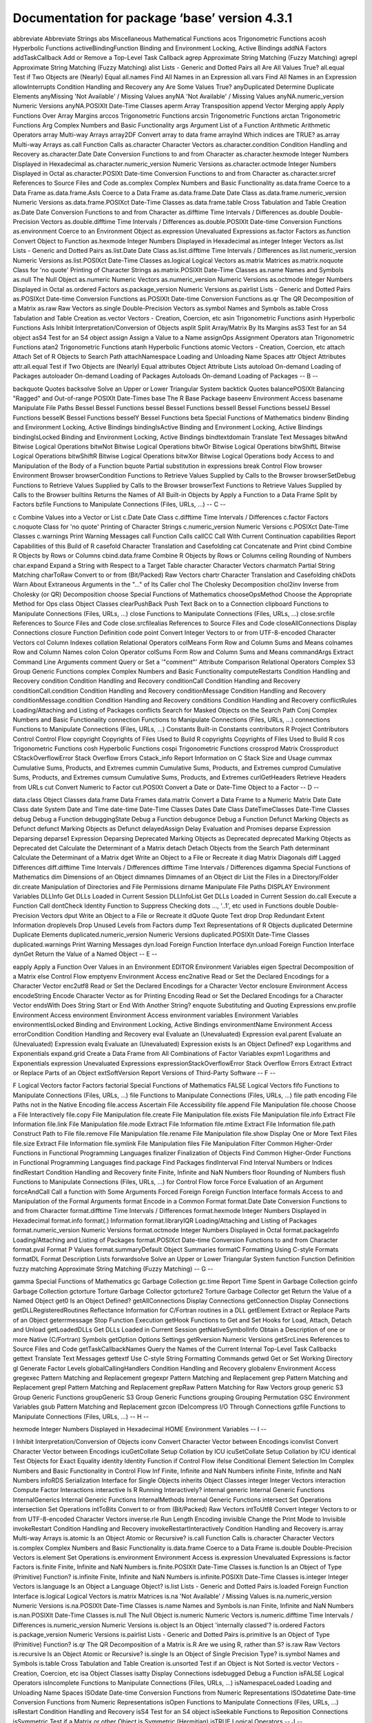 Documentation for package ‘base’ version 4.3.1
==============================================


abbreviate	Abbreviate Strings
abs	Miscellaneous Mathematical Functions
acos	Trigonometric Functions
acosh	Hyperbolic Functions
activeBindingFunction	Binding and Environment Locking, Active Bindings
addNA	Factors
addTaskCallback	Add or Remove a Top-Level Task Callback
agrep	Approximate String Matching (Fuzzy Matching)
agrepl	Approximate String Matching (Fuzzy Matching)
alist	Lists - Generic and Dotted Pairs
all	Are All Values True?
all.equal	Test if Two Objects are (Nearly) Equal
all.names	Find All Names in an Expression
all.vars	Find All Names in an Expression
allowInterrupts	Condition Handling and Recovery
any	Are Some Values True?
anyDuplicated	Determine Duplicate Elements
anyMissing	'Not Available' / Missing Values
anyNA	'Not Available' / Missing Values
anyNA.numeric_version	Numeric Versions
anyNA.POSIXlt	Date-Time Classes
aperm	Array Transposition
append	Vector Merging
apply	Apply Functions Over Array Margins
arccos	Trigonometric Functions
arcsin	Trigonometric Functions
arctan	Trigonometric Functions
Arg	Complex Numbers and Basic Functionality
args	Argument List of a Function
Arithmetic	Arithmetic Operators
array	Multi-way Arrays
array2DF	Convert array to data frame
arrayInd	Which indices are TRUE?
as.array	Multi-way Arrays
as.call	Function Calls
as.character	Character Vectors
as.character.condition	Condition Handling and Recovery
as.character.Date	Date Conversion Functions to and from Character
as.character.hexmode	Integer Numbers Displayed in Hexadecimal
as.character.numeric_version	Numeric Versions
as.character.octmode	Integer Numbers Displayed in Octal
as.character.POSIXt	Date-time Conversion Functions to and from Character
as.character.srcref	References to Source Files and Code
as.complex	Complex Numbers and Basic Functionality
as.data.frame	Coerce to a Data Frame
as.data.frame.AsIs	Coerce to a Data Frame
as.data.frame.Date	Date Class
as.data.frame.numeric_version	Numeric Versions
as.data.frame.POSIXct	Date-Time Classes
as.data.frame.table	Cross Tabulation and Table Creation
as.Date	Date Conversion Functions to and from Character
as.difftime	Time Intervals / Differences
as.double	Double-Precision Vectors
as.double.difftime	Time Intervals / Differences
as.double.POSIXlt	Date-time Conversion Functions
as.environment	Coerce to an Environment Object
as.expression	Unevaluated Expressions
as.factor	Factors
as.function	Convert Object to Function
as.hexmode	Integer Numbers Displayed in Hexadecimal
as.integer	Integer Vectors
as.list	Lists - Generic and Dotted Pairs
as.list.Date	Date Class
as.list.difftime	Time Intervals / Differences
as.list.numeric_version	Numeric Versions
as.list.POSIXct	Date-Time Classes
as.logical	Logical Vectors
as.matrix	Matrices
as.matrix.noquote	Class for 'no quote' Printing of Character Strings
as.matrix.POSIXlt	Date-Time Classes
as.name	Names and Symbols
as.null	The Null Object
as.numeric	Numeric Vectors
as.numeric_version	Numeric Versions
as.octmode	Integer Numbers Displayed in Octal
as.ordered	Factors
as.package_version	Numeric Versions
as.pairlist	Lists - Generic and Dotted Pairs
as.POSIXct	Date-time Conversion Functions
as.POSIXlt	Date-time Conversion Functions
as.qr	The QR Decomposition of a Matrix
as.raw	Raw Vectors
as.single	Double-Precision Vectors
as.symbol	Names and Symbols
as.table	Cross Tabulation and Table Creation
as.vector	Vectors - Creation, Coercion, etc
asin	Trigonometric Functions
asinh	Hyperbolic Functions
AsIs	Inhibit Interpretation/Conversion of Objects
asplit	Split Array/Matrix By Its Margins
asS3	Test for an S4 object
asS4	Test for an S4 object
assign	Assign a Value to a Name
assignOps	Assignment Operators
atan	Trigonometric Functions
atan2	Trigonometric Functions
atanh	Hyperbolic Functions
atomic	Vectors - Creation, Coercion, etc
attach	Attach Set of R Objects to Search Path
attachNamespace	Loading and Unloading Name Spaces
attr	Object Attributes
attr.all.equal	Test if Two Objects are (Nearly) Equal
attributes	Object Attribute Lists
autoload	On-demand Loading of Packages
autoloader	On-demand Loading of Packages
Autoloads	On-demand Loading of Packages
-- B --

backquote	Quotes
backsolve	Solve an Upper or Lower Triangular System
backtick	Quotes
balancePOSIXlt	Balancing "Ragged" and Out-of-range POSIXlt Date-Times
base	The R Base Package
baseenv	Environment Access
basename	Manipulate File Paths
Bessel	Bessel Functions
bessel	Bessel Functions
besselI	Bessel Functions
besselJ	Bessel Functions
besselK	Bessel Functions
besselY	Bessel Functions
beta	Special Functions of Mathematics
bindenv	Binding and Environment Locking, Active Bindings
bindingIsActive	Binding and Environment Locking, Active Bindings
bindingIsLocked	Binding and Environment Locking, Active Bindings
bindtextdomain	Translate Text Messages
bitwAnd	Bitwise Logical Operations
bitwNot	Bitwise Logical Operations
bitwOr	Bitwise Logical Operations
bitwShiftL	Bitwise Logical Operations
bitwShiftR	Bitwise Logical Operations
bitwXor	Bitwise Logical Operations
body	Access to and Manipulation of the Body of a Function
bquote	Partial substitution in expressions
break	Control Flow
browser	Environment Browser
browserCondition	Functions to Retrieve Values Supplied by Calls to the Browser
browserSetDebug	Functions to Retrieve Values Supplied by Calls to the Browser
browserText	Functions to Retrieve Values Supplied by Calls to the Browser
builtins	Returns the Names of All Built-in Objects
by	Apply a Function to a Data Frame Split by Factors
bzfile	Functions to Manipulate Connections (Files, URLs, ...)
-- C --

c	Combine Values into a Vector or List
c.Date	Date Class
c.difftime	Time Intervals / Differences
c.factor	Factors
c.noquote	Class for 'no quote' Printing of Character Strings
c.numeric_version	Numeric Versions
c.POSIXct	Date-Time Classes
c.warnings	Print Warning Messages
call	Function Calls
callCC	Call With Current Continuation
capabilities	Report Capabilities of this Build of R
casefold	Character Translation and Casefolding
cat	Concatenate and Print
cbind	Combine R Objects by Rows or Columns
cbind.data.frame	Combine R Objects by Rows or Columns
ceiling	Rounding of Numbers
char.expand	Expand a String with Respect to a Target Table
character	Character Vectors
charmatch	Partial String Matching
charToRaw	Convert to or from (Bit/Packed) Raw Vectors
chartr	Character Translation and Casefolding
chkDots	Warn About Extraneous Arguments in the "..." of Its Caller
chol	The Cholesky Decomposition
chol2inv	Inverse from Cholesky (or QR) Decomposition
choose	Special Functions of Mathematics
chooseOpsMethod	Choose the Appropriate Method for Ops
class	Object Classes
clearPushBack	Push Text Back on to a Connection
clipboard	Functions to Manipulate Connections (Files, URLs, ...)
close	Functions to Manipulate Connections (Files, URLs, ...)
close.srcfile	References to Source Files and Code
close.srcfilealias	References to Source Files and Code
closeAllConnections	Display Connections
closure	Function Definition
code point	Convert Integer Vectors to or from UTF-8-encoded Character Vectors
col	Column Indexes
collation	Relational Operators
colMeans	Form Row and Column Sums and Means
colnames	Row and Column Names
colon	Colon Operator
colSums	Form Row and Column Sums and Means
commandArgs	Extract Command Line Arguments
comment	Query or Set a '"comment"' Attribute
Comparison	Relational Operators
Complex	S3 Group Generic Functions
complex	Complex Numbers and Basic Functionality
computeRestarts	Condition Handling and Recovery
condition	Condition Handling and Recovery
conditionCall	Condition Handling and Recovery
conditionCall.condition	Condition Handling and Recovery
conditionMessage	Condition Handling and Recovery
conditionMessage.condition	Condition Handling and Recovery
conditions	Condition Handling and Recovery
conflictRules	Loading/Attaching and Listing of Packages
conflicts	Search for Masked Objects on the Search Path
Conj	Complex Numbers and Basic Functionality
connection	Functions to Manipulate Connections (Files, URLs, ...)
connections	Functions to Manipulate Connections (Files, URLs, ...)
Constants	Built-in Constants
contributors	R Project Contributors
Control	Control Flow
copyright	Copyrights of Files Used to Build R
copyrights	Copyrights of Files Used to Build R
cos	Trigonometric Functions
cosh	Hyperbolic Functions
cospi	Trigonometric Functions
crossprod	Matrix Crossproduct
CStackOverflowError	Stack Overflow Errors
Cstack_info	Report Information on C Stack Size and Usage
cummax	Cumulative Sums, Products, and Extremes
cummin	Cumulative Sums, Products, and Extremes
cumprod	Cumulative Sums, Products, and Extremes
cumsum	Cumulative Sums, Products, and Extremes
curlGetHeaders	Retrieve Headers from URLs
cut	Convert Numeric to Factor
cut.POSIXt	Convert a Date or Date-Time Object to a Factor
-- D --

data.class	Object Classes
data.frame	Data Frames
data.matrix	Convert a Data Frame to a Numeric Matrix
Date	Date Class
date	System Date and Time
date-time	Date-Time Classes
Dates	Date Class
DateTimeClasses	Date-Time Classes
debug	Debug a Function
debuggingState	Debug a Function
debugonce	Debug a Function
Defunct	Marking Objects as Defunct
defunct	Marking Objects as Defunct
delayedAssign	Delay Evaluation and Promises
deparse	Expression Deparsing
deparse1	Expression Deparsing
Deprecated	Marking Objects as Deprecated
deprecated	Marking Objects as Deprecated
det	Calculate the Determinant of a Matrix
detach	Detach Objects from the Search Path
determinant	Calculate the Determinant of a Matrix
dget	Write an Object to a File or Recreate it
diag	Matrix Diagonals
diff	Lagged Differences
diff.difftime	Time Intervals / Differences
difftime	Time Intervals / Differences
digamma	Special Functions of Mathematics
dim	Dimensions of an Object
dimnames	Dimnames of an Object
dir	List the Files in a Directory/Folder
dir.create	Manipulation of Directories and File Permissions
dirname	Manipulate File Paths
DISPLAY	Environment Variables
DLLInfo	Get DLLs Loaded in Current Session
DLLInfoList	Get DLLs Loaded in Current Session
do.call	Execute a Function Call
dontCheck	Identity Function to Suppress Checking
dots	..., '..1', etc used in Functions
double	Double-Precision Vectors
dput	Write an Object to a File or Recreate it
dQuote	Quote Text
drop	Drop Redundant Extent Information
droplevels	Drop Unused Levels from Factors
dump	Text Representations of R Objects
duplicated	Determine Duplicate Elements
duplicated.numeric_version	Numeric Versions
duplicated.POSIXlt	Date-Time Classes
duplicated.warnings	Print Warning Messages
dyn.load	Foreign Function Interface
dyn.unload	Foreign Function Interface
dynGet	Return the Value of a Named Object
-- E --

eapply	Apply a Function Over Values in an Environment
EDITOR	Environment Variables
eigen	Spectral Decomposition of a Matrix
else	Control Flow
emptyenv	Environment Access
enc2native	Read or Set the Declared Encodings for a Character Vector
enc2utf8	Read or Set the Declared Encodings for a Character Vector
enclosure	Environment Access
encodeString	Encode Character Vector as for Printing
Encoding	Read or Set the Declared Encodings for a Character Vector
endsWith	Does String Start or End With Another String?
enquote	Substituting and Quoting Expressions
env.profile	Environment Access
environment	Environment Access
environment variables	Environment Variables
environmentIsLocked	Binding and Environment Locking, Active Bindings
environmentName	Environment Access
errorCondition	Condition Handling and Recovery
eval	Evaluate an (Unevaluated) Expression
eval.parent	Evaluate an (Unevaluated) Expression
evalq	Evaluate an (Unevaluated) Expression
exists	Is an Object Defined?
exp	Logarithms and Exponentials
expand.grid	Create a Data Frame from All Combinations of Factor Variables
expm1	Logarithms and Exponentials
expression	Unevaluated Expressions
expressionStackOverflowError	Stack Overflow Errors
Extract	Extract or Replace Parts of an Object
extSoftVersion	Report Versions of Third-Party Software
-- F --

F	Logical Vectors
factor	Factors
factorial	Special Functions of Mathematics
FALSE	Logical Vectors
fifo	Functions to Manipulate Connections (Files, URLs, ...)
file	Functions to Manipulate Connections (Files, URLs, ...)
file path encoding	File Paths not in the Native Encoding
file.access	Ascertain File Accessibility
file.append	File Manipulation
file.choose	Choose a File Interactively
file.copy	File Manipulation
file.create	File Manipulation
file.exists	File Manipulation
file.info	Extract File Information
file.link	File Manipulation
file.mode	Extract File Information
file.mtime	Extract File Information
file.path	Construct Path to File
file.remove	File Manipulation
file.rename	File Manipulation
file.show	Display One or More Text Files
file.size	Extract File Information
file.symlink	File Manipulation
files	File Manipulation
Filter	Common Higher-Order Functions in Functional Programming Languages
finalizer	Finalization of Objects
Find	Common Higher-Order Functions in Functional Programming Languages
find.package	Find Packages
findInterval	Find Interval Numbers or Indices
findRestart	Condition Handling and Recovery
finite	Finite, Infinite and NaN Numbers
floor	Rounding of Numbers
flush	Functions to Manipulate Connections (Files, URLs, ...)
for	Control Flow
force	Force Evaluation of an Argument
forceAndCall	Call a function with Some Arguments Forced
Foreign	Foreign Function Interface
formals	Access to and Manipulation of the Formal Arguments
format	Encode in a Common Format
format.Date	Date Conversion Functions to and from Character
format.difftime	Time Intervals / Differences
format.hexmode	Integer Numbers Displayed in Hexadecimal
format.info	format(.) Information
format.libraryIQR	Loading/Attaching and Listing of Packages
format.numeric_version	Numeric Versions
format.octmode	Integer Numbers Displayed in Octal
format.packageInfo	Loading/Attaching and Listing of Packages
format.POSIXct	Date-time Conversion Functions to and from Character
format.pval	Format P Values
format.summaryDefault	Object Summaries
formatC	Formatting Using C-style Formats
formatDL	Format Description Lists
forwardsolve	Solve an Upper or Lower Triangular System
function	Function Definition
fuzzy matching	Approximate String Matching (Fuzzy Matching)
-- G --

gamma	Special Functions of Mathematics
gc	Garbage Collection
gc.time	Report Time Spent in Garbage Collection
gcinfo	Garbage Collection
gctorture	Torture Garbage Collector
gctorture2	Torture Garbage Collector
get	Return the Value of a Named Object
get0	Is an Object Defined?
getAllConnections	Display Connections
getConnection	Display Connections
getDLLRegisteredRoutines	Reflectance Information for C/Fortran routines in a DLL
getElement	Extract or Replace Parts of an Object
geterrmessage	Stop Function Execution
getHook	Functions to Get and Set Hooks for Load, Attach, Detach and Unload
getLoadedDLLs	Get DLLs Loaded in Current Session
getNativeSymbolInfo	Obtain a Description of one or more Native (C/Fortran) Symbols
getOption	Options Settings
getRversion	Numeric Versions
getSrcLines	References to Source Files and Code
getTaskCallbackNames	Query the Names of the Current Internal Top-Level Task Callbacks
gettext	Translate Text Messages
gettextf	Use C-style String Formatting Commands
getwd	Get or Set Working Directory
gl	Generate Factor Levels
globalCallingHandlers	Condition Handling and Recovery
globalenv	Environment Access
gregexec	Pattern Matching and Replacement
gregexpr	Pattern Matching and Replacement
grep	Pattern Matching and Replacement
grepl	Pattern Matching and Replacement
grepRaw	Pattern Matching for Raw Vectors
group generic	S3 Group Generic Functions
groupGeneric	S3 Group Generic Functions
grouping	Grouping Permutation
GSC	Environment Variables
gsub	Pattern Matching and Replacement
gzcon	(De)compress I/O Through Connections
gzfile	Functions to Manipulate Connections (Files, URLs, ...)
-- H --

hexmode	Integer Numbers Displayed in Hexadecimal
HOME	Environment Variables
-- I --

I	Inhibit Interpretation/Conversion of Objects
iconv	Convert Character Vector between Encodings
iconvlist	Convert Character Vector between Encodings
icuGetCollate	Setup Collation by ICU
icuSetCollate	Setup Collation by ICU
identical	Test Objects for Exact Equality
identity	Identity Function
if	Control Flow
ifelse	Conditional Element Selection
Im	Complex Numbers and Basic Functionality
in	Control Flow
Inf	Finite, Infinite and NaN Numbers
infinite	Finite, Infinite and NaN Numbers
infoRDS	Serialization Interface for Single Objects
inherits	Object Classes
integer	Integer Vectors
interaction	Compute Factor Interactions
interactive	Is R Running Interactively?
internal generic	Internal Generic Functions
InternalGenerics	Internal Generic Functions
InternalMethods	Internal Generic Functions
intersect	Set Operations
intersection	Set Operations
intToBits	Convert to or from (Bit/Packed) Raw Vectors
intToUtf8	Convert Integer Vectors to or from UTF-8-encoded Character Vectors
inverse.rle	Run Length Encoding
invisible	Change the Print Mode to Invisible
invokeRestart	Condition Handling and Recovery
invokeRestartInteractively	Condition Handling and Recovery
is.array	Multi-way Arrays
is.atomic	Is an Object Atomic or Recursive?
is.call	Function Calls
is.character	Character Vectors
is.complex	Complex Numbers and Basic Functionality
is.data.frame	Coerce to a Data Frame
is.double	Double-Precision Vectors
is.element	Set Operations
is.environment	Environment Access
is.expression	Unevaluated Expressions
is.factor	Factors
is.finite	Finite, Infinite and NaN Numbers
is.finite.POSIXlt	Date-Time Classes
is.function	Is an Object of Type (Primitive) Function?
is.infinite	Finite, Infinite and NaN Numbers
is.infinite.POSIXlt	Date-Time Classes
is.integer	Integer Vectors
is.language	Is an Object a Language Object?
is.list	Lists - Generic and Dotted Pairs
is.loaded	Foreign Function Interface
is.logical	Logical Vectors
is.matrix	Matrices
is.na	'Not Available' / Missing Values
is.na.numeric_version	Numeric Versions
is.na.POSIXlt	Date-Time Classes
is.name	Names and Symbols
is.nan	Finite, Infinite and NaN Numbers
is.nan.POSIXlt	Date-Time Classes
is.null	The Null Object
is.numeric	Numeric Vectors
is.numeric.difftime	Time Intervals / Differences
is.numeric_version	Numeric Versions
is.object	Is an Object 'internally classed'?
is.ordered	Factors
is.package_version	Numeric Versions
is.pairlist	Lists - Generic and Dotted Pairs
is.primitive	Is an Object of Type (Primitive) Function?
is.qr	The QR Decomposition of a Matrix
is.R	Are we using R, rather than S?
is.raw	Raw Vectors
is.recursive	Is an Object Atomic or Recursive?
is.single	Is an Object of Single Precision Type?
is.symbol	Names and Symbols
is.table	Cross Tabulation and Table Creation
is.unsorted	Test if an Object is Not Sorted
is.vector	Vectors - Creation, Coercion, etc
isa	Object Classes
isatty	Display Connections
isdebugged	Debug a Function
isFALSE	Logical Operators
isIncomplete	Functions to Manipulate Connections (Files, URLs, ...)
isNamespaceLoaded	Loading and Unloading Name Spaces
ISOdate	Date-time Conversion Functions from Numeric Representations
ISOdatetime	Date-time Conversion Functions from Numeric Representations
isOpen	Functions to Manipulate Connections (Files, URLs, ...)
isRestart	Condition Handling and Recovery
isS4	Test for an S4 object
isSeekable	Functions to Reposition Connections
isSymmetric	Test if a Matrix or other Object is Symmetric (Hermitian)
isTRUE	Logical Operators
-- J --

jitter	'Jitter' (Add Noise) to Numbers
julian	Extract Parts of a POSIXt or Date Object
-- K --

kappa	Compute or Estimate the Condition Number of a Matrix
kronecker	Kronecker Products on Arrays
-- L --

l10n_info	Localization Information
La.svd	Singular Value Decomposition of a Matrix
labels	Find Labels from Object
LANGUAGE	Environment Variables
language	Is an Object a Language Object?
language object	Is an Object a Language Object?
language objects	Is an Object a Language Object?
lapply	Apply a Function over a List or Vector
last.warning	Print Warning Messages
La_library	LAPACK Library
La_version	LAPACK Version
lbeta	Special Functions of Mathematics
lchoose	Special Functions of Mathematics
LC_ALL	Query or Set Aspects of the Locale
LC_COLLATE	Query or Set Aspects of the Locale
LC_CTYPE	Query or Set Aspects of the Locale
LC_MEASUREMENT	Query or Set Aspects of the Locale
LC_MESSAGES	Query or Set Aspects of the Locale
LC_MONETARY	Query or Set Aspects of the Locale
LC_NUMERIC	Query or Set Aspects of the Locale
LC_PAPER	Query or Set Aspects of the Locale
LC_TIME	Query or Set Aspects of the Locale
length	Length of an Object
length.POSIXlt	Date-Time Classes
lengths	Lengths of List or Vector Elements
LETTERS	Built-in Constants
letters	Built-in Constants
levels	Levels Attributes
lfactorial	Special Functions of Mathematics
lgamma	Special Functions of Mathematics
libcurlVersion	Report Version of libcurl
library	Loading/Attaching and Listing of Packages
library.dynam	Loading DLLs from Packages
library.dynam.unload	Loading DLLs from Packages
licence	The R License Terms
license	The R License Terms
list	Lists - Generic and Dotted Pairs
list.dirs	List the Files in a Directory/Folder
list.files	List the Files in a Directory/Folder
list2DF	Create Data Frame From List
list2env	From A List, Build or Add To an Environment
load	Reload Saved Datasets
loadedNamespaces	Loading and Unloading Name Spaces
loadNamespace	Loading and Unloading Name Spaces
local	Evaluate an (Unevaluated) Expression
localeconv	Find Details of the Numerical and Monetary Representations in the Current Locale
locales	Query or Set Aspects of the Locale
lockBinding	Binding and Environment Locking, Active Bindings
lockEnvironment	Binding and Environment Locking, Active Bindings
log	Logarithms and Exponentials
log10	Logarithms and Exponentials
log1p	Logarithms and Exponentials
log2	Logarithms and Exponentials
logb	Logarithms and Exponentials
Logic	Logical Operators
logical	Logical Vectors
long vector	Long Vectors
Long vectors	Long Vectors
long vectors	Long Vectors
lower.tri	Lower and Upper Triangular Part of a Matrix
ls	List Objects
-- M --

make.names	Make Syntactically Valid Names
make.unique	Make Character Strings Unique
makeActiveBinding	Binding and Environment Locking, Active Bindings
MAKEINDEX	Environment Variables
Map	Common Higher-Order Functions in Functional Programming Languages
mapply	Apply a Function to Multiple List or Vector Arguments
margin.table	Compute table margins
marginSums	Compute table margins
mat.or.vec	Create a Matrix or a Vector
match	Value Matching
match.arg	Argument Verification Using Partial Matching
match.call	Argument Matching
match.fun	Extract a Function Specified by Name
Math	S3 Group Generic Functions
Math.Date	Date Class
Math.difftime	Time Intervals / Differences
Math.factor	Factors
Math.POSIXlt	Date-Time Classes
Math.POSIXt	Date-Time Classes
matmult	Matrix Multiplication
matrix	Matrices
matrixOps	S3 Group Generic Functions
max	Maxima and Minima
max.col	Find Maximum Position in Matrix
MC_CORES	Options Settings
mean	Arithmetic Mean
mean.Date	Date Class
mean.difftime	Time Intervals / Differences
mean.POSIXct	Date-Time Classes
mem.maxVSize	Query and Set Heap Size Limits
memCompress	In-memory Compression and Decompression
memDecompress	In-memory Compression and Decompression
Memory	Memory Available for Data Storage
Memory-limits	Memory Limits in R
memory.profile	Profile the Usage of Cons Cells
merge	Merge Two Data Frames
message	Diagnostic Messages
mget	Return the Value of a Named Object
min	Maxima and Minima
missing	Does a Formal Argument have a Value?
Mod	Complex Numbers and Basic Functionality
mode	The (Storage) Mode of an Object
month.abb	Built-in Constants
months	Extract Parts of a POSIXt or Date Object
mtfrm	Auxiliary Function for Matching
-- N --

NA	'Not Available' / Missing Values
name	Names and Symbols
nameOfClass	Object Classes
names	The Names of an Object
names.POSIXlt	Date-Time Classes
NaN	Finite, Infinite and NaN Numbers
nargs	The Number of Arguments to a Function
NativeSymbol	Obtain a Description of one or more Native (C/Fortran) Symbols
NativeSymbolInfo	Obtain a Description of one or more Native (C/Fortran) Symbols
NA_character_	'Not Available' / Missing Values
NA_complex_	'Not Available' / Missing Values
NA_integer_	'Not Available' / Missing Values
NA_real_	'Not Available' / Missing Values
nchar	Count the Number of Characters (or Bytes or Width)
NCOL	The Number of Rows/Columns of an Array
ncol	The Number of Rows/Columns of an Array
Negate	Common Higher-Order Functions in Functional Programming Languages
new.env	Environment Access
next	Control Flow
NextMethod	Class Methods
ngettext	Translate Text Messages
nlevels	The Number of Levels of a Factor
nodeStackOverflowError	Stack Overflow Errors
noquote	Class for 'no quote' Printing of Character Strings
norm	Compute the Norm of a Matrix
normalizePath	Express File Paths in Canonical Form
NotYetImplemented	Not Yet Implemented Functions and Unused Arguments
NotYetUsed	Not Yet Implemented Functions and Unused Arguments
NROW	The Number of Rows/Columns of an Array
nrow	The Number of Rows/Columns of an Array
NULL	The Null Object
nullfile	Display Connections
numeric	Numeric Vectors
NumericConstants	Numeric Constants
numeric_version	Numeric Versions
numToBits	Convert to or from (Bit/Packed) Raw Vectors
numToInts	Convert to or from (Bit/Packed) Raw Vectors
nzchar	Count the Number of Characters (or Bytes or Width)
-- O --

objects	List Objects
octmode	Integer Numbers Displayed in Octal
oldClass	Object Classes
OlsonNames	Time Zones
on.exit	Function Exit Code
open	Functions to Manipulate Connections (Files, URLs, ...)
open.srcfile	References to Source Files and Code
open.srcfilealias	References to Source Files and Code
Ops	S3 Group Generic Functions
Ops.Date	Operators on the Date Class
Ops.difftime	Time Intervals / Differences
Ops.factor	Factors
Ops.numeric_version	Numeric Versions
Ops.ordered	Factors
Ops.POSIXt	Date-Time Classes
option	Options Settings
options	Options Settings
order	Ordering Permutation
ordered	Factors
outer	Outer Product of Arrays
-- P --

packageEvent	Functions to Get and Set Hooks for Load, Attach, Detach and Unload
packageNotFoundError	Find Packages
packageStartupMessage	Diagnostic Messages
package_version	Numeric Versions
packBits	Convert to or from (Bit/Packed) Raw Vectors
PAGER	Environment Variables
pairlist	Lists - Generic and Dotted Pairs
Paren	Parentheses and Braces
parent.env	Environment Access
parent.frame	Functions to Access the Function Call Stack
parse	Parse R Expressions
paste	Concatenate Strings
paste0	Concatenate Strings
path.expand	Expand File Paths
path.package	Find Packages
pcre_config	Report Configuration Options for PCRE
pi	Built-in Constants
pipe	Functions to Manipulate Connections (Files, URLs, ...)
pipeOp	Forward Pipe Operator
plot	Generic X-Y Plotting
pmatch	Partial String Matching
pmax	Maxima and Minima
pmax.int	Maxima and Minima
pmin	Maxima and Minima
pmin.int	Maxima and Minima
polyroot	Find Zeros of a Real or Complex Polynomial
pos.to.env	Convert Positions in the Search Path to Environments
Position	Common Higher-Order Functions in Functional Programming Languages
POSIXct	Date-Time Classes
POSIXlt	Date-Time Classes
POSIXt	Date-Time Classes
pretty	Pretty Breakpoints
pretty.default	Pretty Breakpoints
prettyNum	Formatting Using C-style Formats
primitive	Look Up a Primitive Function
print	Print Values
print.AsIs	Inhibit Interpretation/Conversion of Objects
print.by	Apply a Function to a Data Frame Split by Factors
print.condition	Condition Handling and Recovery
print.connection	Functions to Manipulate Connections (Files, URLs, ...)
print.data.frame	Printing Data Frames
print.Date	Date Class
print.default	Default Printing
print.difftime	Time Intervals / Differences
print.Dlist	Print Values
print.DLLInfo	Get DLLs Loaded in Current Session
print.eigen	Spectral Decomposition of a Matrix
print.hexmode	Integer Numbers Displayed in Hexadecimal
print.libraryIQR	Loading/Attaching and Listing of Packages
print.NativeRoutineList	Reflectance Information for C/Fortran routines in a DLL
print.noquote	Class for 'no quote' Printing of Character Strings
print.numeric_version	Numeric Versions
print.octmode	Integer Numbers Displayed in Octal
print.packageInfo	Loading/Attaching and Listing of Packages
print.POSIXct	Date-Time Classes
print.proc_time	Running Time of R
print.rle	Run Length Encoding
print.simple.list	Print Values
print.srcfile	References to Source Files and Code
print.srcref	References to Source Files and Code
print.summary.table	Cross Tabulation and Table Creation
print.summary.warnings	Print Warning Messages
print.summaryDefault	Object Summaries
print.warnings	Print Warning Messages
prmatrix	Print Matrices, Old-style
proc.time	Running Time of R
prod	Product of Vector Elements
promise	Delay Evaluation and Promises
promises	Delay Evaluation and Promises
prop.table	Express Table Entries as Fraction of Marginal Table
proportions	Express Table Entries as Fraction of Marginal Table
protectStackOverflowError	Stack Overflow Errors
provideDimnames	Dimnames of an Object
psigamma	Special Functions of Mathematics
pushBack	Push Text Back on to a Connection
pushBackLength	Push Text Back on to a Connection
-- Q --

q	Terminate an R Session
qr	The QR Decomposition of a Matrix
qr.coef	The QR Decomposition of a Matrix
qr.default	The QR Decomposition of a Matrix
qr.fitted	The QR Decomposition of a Matrix
qr.Q	Reconstruct the Q, R, or X Matrices from a QR Object
qr.qty	The QR Decomposition of a Matrix
qr.qy	The QR Decomposition of a Matrix
qr.R	Reconstruct the Q, R, or X Matrices from a QR Object
qr.resid	The QR Decomposition of a Matrix
qr.solve	The QR Decomposition of a Matrix
qr.X	Reconstruct the Q, R, or X Matrices from a QR Object
quarters	Extract Parts of a POSIXt or Date Object
quit	Terminate an R Session
quote	Substituting and Quoting Expressions
Quotes	Quotes
-- R --

R.home	Return the R Home Directory
R.Version	Version Information
R.version.string	Version Information
Random	Random Number Generation
Random.user	User-supplied Random Number Generation
range	Range of Values
rank	Sample Ranks
rapply	Recursively Apply a Function to a List
raw	Raw Vectors
rawConnection	Raw Connections
rawConnectionValue	Raw Connections
rawShift	Convert to or from (Bit/Packed) Raw Vectors
rawToBits	Convert to or from (Bit/Packed) Raw Vectors
rawToChar	Convert to or from (Bit/Packed) Raw Vectors
rbind	Combine R Objects by Rows or Columns
rbind.data.frame	Combine R Objects by Rows or Columns
rcond	Compute or Estimate the Condition Number of a Matrix
Rd2pdf	Utilities for Processing Rd Files
RD2PDF_INPUTENC	Utilities for Processing Rd Files
Rdconv	Utilities for Processing Rd Files
Re	Complex Numbers and Basic Functionality
read.dcf	Read and Write Data in DCF Format
readBin	Transfer Binary Data To and From Connections
readChar	Transfer Character Strings To and From Connections
readline	Read a Line from the Terminal
readLines	Read Text Lines from a Connection
readRDS	Serialization Interface for Single Objects
readRenviron	Set Environment Variables from a File
Recall	Recursive Calling
Reduce	Common Higher-Order Functions in Functional Programming Languages
reg.finalizer	Finalization of Objects
regex	Regular Expressions as used in R
regexec	Pattern Matching and Replacement
regexp	Regular Expressions as used in R
regexpr	Pattern Matching and Replacement
RegisteredNativeSymbol	Obtain a Description of one or more Native (C/Fortran) Symbols
regmatches	Extract or Replace Matched Substrings
regular expression	Regular Expressions as used in R
remove	Remove Objects from a Specified Environment
removeTaskCallback	Add or Remove a Top-Level Task Callback
Renviron	Initialization at Start of an R Session
rep	Replicate Elements of Vectors and Lists
rep.difftime	Time Intervals / Differences
rep.numeric_version	Numeric Versions
repeat	Control Flow
replace	Replace Values in a Vector
replicate	Apply a Function over a List or Vector
rep_len	Replicate Elements of Vectors and Lists
require	Loading/Attaching and Listing of Packages
requireNamespace	Loading and Unloading Name Spaces
Reserved	Reserved Words in R
reserved	Reserved Words in R
restartDescription	Condition Handling and Recovery
restartFormals	Condition Handling and Recovery
retracemem	Trace Copying of Objects
return	Function Definition
returnValue	Interactive Tracing and Debugging of Calls to a Function or Method
rev	Reverse Elements
rle	Run Length Encoding
rm	Remove Objects from a Specified Environment
RNG	Random Number Generation
RNGkind	Random Number Generation
RNGversion	Random Number Generation
round	Rounding of Numbers
round.Date	Round / Truncate Date-Time Objects
round.POSIXt	Round / Truncate Date-Time Objects
row	Row Indexes
row.names	Get and Set Row Names for Data Frames
rowMeans	Form Row and Column Sums and Means
rownames	Row and Column Names
rowsum	Give Column Sums of a Matrix or Data Frame, Based on a Grouping Variable
rowSums	Form Row and Column Sums and Means
Rprofile	Initialization at Start of an R Session
Rprofile.site	Initialization at Start of an R Session
R_BATCH	Environment Variables
R_BROWSER	Environment Variables
R_compiled_by	Version Information
R_COMPLETION	Environment Variables
R_C_BOUNDS_CHECK	Options Settings
R_DEFAULT_DEVICE	Options Settings
R_DEFAULT_PACKAGES	Initialization at Start of an R Session
R_DOC_DIR	Environment Variables
R_ENVIRON	Initialization at Start of an R Session
R_ENVIRON_USER	Initialization at Start of an R Session
R_GCTORTURE	Torture Garbage Collector
R_GCTORTURE_INHIBIT_RELEASE	Torture Garbage Collector
R_GCTORTURE_WAIT	Torture Garbage Collector
R_GSCMD	Environment Variables
R_HISTFILE	Environment Variables
R_HISTSIZE	Environment Variables
R_HOME	Return the R Home Directory
R_ICU_LOCALE	Setup Collation by ICU
R_INCLUDE_DIR	Environment Variables
R_INTERACTIVE_DEVICE	Options Settings
R_KEEP_PKG_SOURCE	Options Settings
R_LIBS	Search Paths for Packages
R_LIBS_SITE	Search Paths for Packages
R_LIBS_USER	Search Paths for Packages
R_MAX_NUM_DLLS	Foreign Function Interface
R_PAPERSIZE	Environment Variables
R_PCRE_JIT_STACK_MAXSIZE	Environment Variables
R_PDFVIEWER	Environment Variables
R_PLATFORM	Environment Variables
R_PRINTCMD	Environment Variables
R_PROFILE	Initialization at Start of an R Session
R_PROFILE_USER	Initialization at Start of an R Session
R_RD4PDF	Environment Variables
R_SHARE_DIR	Environment Variables
R_SUPPORT_OLD_TARS	Environment Variables
R_system_version	Numeric Versions
R_TEXI2DVICMD	Environment Variables
R_TIDYCMD	Environment Variables
R_UNZIPCMD	Environment Variables
R_USER	Environment Variables
R_ZIPCMD	Environment Variables
-- S --

S3groupGeneric	S3 Group Generic Functions
S3Methods	Class Methods
S4	Test for an S4 object
sample	Random Samples and Permutations
sapply	Apply a Function over a List or Vector
save	Save R Objects
saveRDS	Serialization Interface for Single Objects
scale	Scaling and Centering of Matrix-like Objects
scan	Read Data Values
search	Give Search Path for R Objects
searchpaths	Give Search Path for R Objects
seek	Functions to Reposition Connections
seq	Sequence Generation
seq.Date	Generate Regular Sequences of Dates
seq.POSIXt	Generate Regular Sequences of Times
sequence	Create A Vector of Sequences
seq_along	Sequence Generation
seq_len	Sequence Generation
serialize	Simple Serialization Interface
serverSocket	Functions to Manipulate Connections (Files, URLs, ...)
set.seed	Random Number Generation
setdiff	Set Operations
setequal	Set Operations
setHook	Functions to Get and Set Hooks for Load, Attach, Detach and Unload
setSessionTimeLimit	Set CPU and/or Elapsed Time Limits
setTimeLimit	Set CPU and/or Elapsed Time Limits
setwd	Get or Set Working Directory
shell	Invoke a System Command
showConnections	Display Connections
shQuote	Quote Strings for Use in OS Shells
sign	Sign Function
signalCondition	Condition Handling and Recovery
Signals	Interrupting Execution of R
signif	Rounding of Numbers
simpleCondition	Condition Handling and Recovery
simpleError	Condition Handling and Recovery
simpleMessage	Condition Handling and Recovery
simpleWarning	Condition Handling and Recovery
simplify2array	Apply a Function over a List or Vector
sin	Trigonometric Functions
single	Double-Precision Vectors
sinh	Hyperbolic Functions
sink	Send R Output to a File
sinpi	Trigonometric Functions
slice.index	Slice Indexes in an Array
socketAccept	Functions to Manipulate Connections (Files, URLs, ...)
socketConnection	Functions to Manipulate Connections (Files, URLs, ...)
socketSelect	Wait on Socket Connections
socketTimeout	Functions to Manipulate Connections (Files, URLs, ...)
solve	Solve a System of Equations
solve.qr	The QR Decomposition of a Matrix
sort	Sorting or Ordering Vectors
sort.list	Ordering Permutation
source	Read R Code from a File, a Connection or Expressions
Special	Special Functions of Mathematics
split	Divide into Groups and Reassemble
split.Date	Date Class
split.POSIXct	Date-Time Classes
sprintf	Use C-style String Formatting Commands
sqrt	Miscellaneous Mathematical Functions
sQuote	Quote Text
srcfile	References to Source Files and Code
srcfile-class	References to Source Files and Code
srcfilealias	References to Source Files and Code
srcfilealias-class	References to Source Files and Code
srcfilecopy	References to Source Files and Code
srcfilecopy-class	References to Source Files and Code
srcref	References to Source Files and Code
srcref-class	References to Source Files and Code
stackOverflowError	Stack Overflow Errors
StackOverflows	Stack Overflow Errors
standardGeneric	Formal Method System - Dispatching S4 Methods
startsWith	Does String Start or End With Another String?
Startup	Initialization at Start of an R Session
stderr	Display Connections
stdin	Display Connections
stdout	Display Connections
stop	Stop Function Execution
stopifnot	Ensure the Truth of R Expressions
storage.mode	The (Storage) Mode of an Object
str.POSIXt	Date-Time Classes
str2expression	Parse R Expressions
str2lang	Parse R Expressions
strftime	Date-time Conversion Functions to and from Character
strptime	Date-time Conversion Functions to and from Character
strrep	Repeat the Elements of a Character Vector
strsplit	Split the Elements of a Character Vector
strtoi	Convert Strings to Integers
strtrim	Trim Character Strings to Specified Display Widths
structure	Attribute Specification
strwrap	Wrap Character Strings to Format Paragraphs
sub	Pattern Matching and Replacement
Subscript	Extract or Replace Parts of an Object
subset	Subsetting Vectors, Matrices and Data Frames
substitute	Substituting and Quoting Expressions
substr	Substrings of a Character Vector
substring	Substrings of a Character Vector
sum	Sum of Vector Elements
Summary	S3 Group Generic Functions
summary	Object Summaries
summary.connection	Functions to Manipulate Connections (Files, URLs, ...)
Summary.Date	Date Class
summary.Date	Date Class
Summary.difftime	Time Intervals / Differences
Summary.factor	Factors
Summary.numeric_version	Numeric Versions
Summary.ordered	Factors
Summary.POSIXct	Date-Time Classes
summary.POSIXct	Date-Time Classes
Summary.POSIXlt	Date-Time Classes
summary.proc_time	Running Time of R
summary.srcfile	References to Source Files and Code
summary.srcref	References to Source Files and Code
summary.table	Cross Tabulation and Table Creation
summary.warnings	Print Warning Messages
suppressMessages	Diagnostic Messages
suppressPackageStartupMessages	Diagnostic Messages
suppressWarnings	Warning Messages
suspendInterrupts	Condition Handling and Recovery
svd	Singular Value Decomposition of a Matrix
sweep	Sweep out Array Summaries
switch	Select One of a List of Alternatives
symbol	Names and Symbols
Syntax	Operator Syntax and Precedence
Sys.chmod	Manipulation of Directories and File Permissions
Sys.Date	Get Current Date and Time
Sys.getenv	Get Environment Variables
Sys.getlocale	Query or Set Aspects of the Locale
Sys.getpid	Get the Process ID of the R Session
Sys.glob	Wildcard Expansion on File Paths
Sys.info	Extract System and User Information
Sys.localeconv	Find Details of the Numerical and Monetary Representations in the Current Locale
sys.on.exit	Functions to Access the Function Call Stack
sys.parent	Functions to Access the Function Call Stack
Sys.readlink	Read File Symbolic Links
Sys.setenv	Set or Unset Environment Variables
Sys.setFileTime	Set File Time
Sys.setLanguage	Translate Text Messages
Sys.setlocale	Query or Set Aspects of the Locale
Sys.sleep	Suspend Execution for a Time Interval
sys.source	Parse and Evaluate Expressions from a File
sys.status	Functions to Access the Function Call Stack
Sys.time	Get Current Date and Time
Sys.timezone	Time Zones
Sys.umask	Manipulation of Directories and File Permissions
Sys.unsetenv	Set or Unset Environment Variables
Sys.which	Find Full Paths to Executables
system	Invoke a System Command
system.file	Find Names of R System Files
system.time	CPU Time Used
system2	Invoke a System Command
-- T --

T	Logical Vectors
t	Matrix Transpose
table	Cross Tabulation and Table Creation
tabulate	Tabulation for Vectors
tan	Trigonometric Functions
tanh	Hyperbolic Functions
tanpi	Trigonometric Functions
tapply	Apply a Function Over a Ragged Array
taskCallbackManager	Create an R-level Task Callback Manager
tcrossprod	Matrix Crossproduct
tempdir	Create Names for Temporary Files
tempfile	Create Names for Temporary Files
textConnection	Text Connections
textConnectionValue	Text Connections
tilde	Tilde Operator
tilde expansion	Expand File Paths
time interval	Time Intervals / Differences
time zone	Time Zones
time zones	Time Zones
timezone	Time Zones
timezones	Time Zones
TMPDIR	Environment Variables
tolower	Character Translation and Casefolding
topenv	Top Level Environment
toString	Convert an R Object to a Character String
toupper	Character Translation and Casefolding
trace	Interactive Tracing and Debugging of Calls to a Function or Method
traceback	Get and Print Call Stacks
tracemem	Trace Copying of Objects
tracingState	Interactive Tracing and Debugging of Calls to a Function or Method
transform	Transform an Object, for Example a Data Frame
Trig	Trigonometric Functions
trigamma	Special Functions of Mathematics
trimws	Remove Leading/Trailing Whitespace
TRUE	Logical Vectors
trunc	Rounding of Numbers
trunc.Date	Round / Truncate Date-Time Objects
trunc.POSIXt	Round / Truncate Date-Time Objects
truncate	Functions to Reposition Connections
try	Try an Expression Allowing Error Recovery
tryCatch	Condition Handling and Recovery
tryInvokeRestart	Condition Handling and Recovery
type	The Type of an Object
typeof	The Type of an Object
TZ	Time Zones
TZDIR	Time Zones
-- U --

umask	Manipulation of Directories and File Permissions
unCfillPOSIXlt	Balancing "Ragged" and Out-of-range POSIXlt Date-Times
unclass	Object Classes
undebug	Debug a Function
Unicode	Convert Integer Vectors to or from UTF-8-encoded Character Vectors
union	Set Operations
unique	Extract Unique Elements
unique.numeric_version	Numeric Versions
unique.POSIXlt	Date-Time Classes
unique.warnings	Print Warning Messages
units	Units
units.difftime	Time Intervals / Differences
unlink	Delete Files and Directories
unlist	Flatten Lists
unloadNamespace	Loading and Unloading Name Spaces
unlockBinding	Binding and Environment Locking, Active Bindings
unname	Remove 'names' or 'dimnames'
unserialize	Simple Serialization Interface
unsplit	Divide into Groups and Reassemble
untrace	Interactive Tracing and Debugging of Calls to a Function or Method
untracemem	Trace Copying of Objects
unz	Functions to Manipulate Connections (Files, URLs, ...)
upper.tri	Lower and Upper Triangular Part of a Matrix
url	Functions to Manipulate Connections (Files, URLs, ...)
UseMethod	Class Methods
UTF-8 file path	File Paths not in the Native Encoding
utf8ToInt	Convert Integer Vectors to or from UTF-8-encoded Character Vectors
-- V --

validEnc	Check if a Character Vector is Validly Encoded
validUTF8	Check if a Character Vector is Validly Encoded
vapply	Apply a Function over a List or Vector
vector	Vectors - Creation, Coercion, etc
Vectorize	Vectorize a Scalar Function
version	Version Information
-- W --

warning	Warning Messages
warningCondition	Condition Handling and Recovery
warnings	Print Warning Messages
weekdays	Extract Parts of a POSIXt or Date Object
which	Which indices are TRUE?
which.max	Where is the Min() or Max() or first TRUE or FALSE ?
which.min	Where is the Min() or Max() or first TRUE or FALSE ?
while	Control Flow
with	Evaluate an Expression in a Data Environment
withAutoprint	Read R Code from a File, a Connection or Expressions
withCallingHandlers	Condition Handling and Recovery
within	Evaluate an Expression in a Data Environment
withRestarts	Condition Handling and Recovery
withVisible	Return both a Value and its Visibility
write	Write Data to a File
write.dcf	Read and Write Data in DCF Format
writeBin	Transfer Binary Data To and From Connections
writeChar	Transfer Character Strings To and From Connections
writeLines	Write Lines to a Connection
-- X --

xor	Logical Operators
xtfrm	Auxiliary Function for Sorting and Ranking
xtfrm.numeric_version	Numeric Versions
xzfile	Functions to Manipulate Connections (Files, URLs, ...)
-- Z --

zapsmall	Rounding of Numbers: Zapping Small Ones to Zero
-- misc --

!	Logical Operators
!.hexmode	Integer Numbers Displayed in Hexadecimal
!.octmode	Integer Numbers Displayed in Octal
!=	Relational Operators
"	Quotes
$	Extract or Replace Parts of an Object
$.DLLInfo	Get DLLs Loaded in Current Session
$.package_version	Numeric Versions
$<-	Extract or Replace Parts of an Object
$<-.data.frame	Extract or Replace Parts of a Data Frame
$<-.POSIXlt	Date-Time Classes
%%	Arithmetic Operators
%*%	Matrix Multiplication
%/%	Arithmetic Operators
%in%	Value Matching
%o%	Outer Product of Arrays
%x%	Kronecker Products on Arrays
&	Logical Operators
&&	Logical Operators
&.hexmode	Integer Numbers Displayed in Hexadecimal
&.octmode	Integer Numbers Displayed in Octal
'	Quotes
(	Parentheses and Braces
*	Arithmetic Operators
**	Arithmetic Operators
*.difftime	Time Intervals / Differences
+	Arithmetic Operators
+.Date	Operators on the Date Class
+.POSIXt	Date-Time Classes
-	Arithmetic Operators
-.Date	Operators on the Date Class
-.POSIXt	Date-Time Classes
->	Assignment Operators
->>	Assignment Operators
...	..., '..1', etc used in Functions
...elt	..., '..1', etc used in Functions
...length	..., '..1', etc used in Functions
...names	..., '..1', etc used in Functions
..1	..., '..1', etc used in Functions
..2	..., '..1', etc used in Functions
..deparseOpts	Options for Expression Deparsing
.Autoloaded	On-demand Loading of Packages
.AutoloadEnv	On-demand Loading of Packages
.BaseNamespaceEnv	Environment Access
.bincode	Bin a Numeric Vector
.C	Foreign Function Interface
.Call	Modern Interfaces to C/C++ code
.Class	Class Methods
.class2	Object Classes
.col	Column Indexes
.colMeans	Form Row and Column Sums and Means
.colSums	Form Row and Column Sums and Means
.conflicts.OK	Attach Set of R Objects to Search Path
.Defunct	Marking Objects as Defunct
.deparseOpts	Options for Expression Deparsing
.Deprecated	Marking Objects as Deprecated
.Device	Lists of Open/Active Graphics Devices
.Devices	Lists of Open/Active Graphics Devices
.doTrace	Interactive Tracing and Debugging of Calls to a Function or Method
.dynLibs	Loading DLLs from Packages
.External	Modern Interfaces to C/C++ code
.First	Initialization at Start of an R Session
.First.sys	Initialization at Start of an R Session
.format.zeros	Formatting Using C-style Formats
.Fortran	Foreign Function Interface
.Generic	Class Methods
.GlobalEnv	Environment Access
.Group	S3 Group Generic Functions
.handleSimpleError	Condition Handling and Recovery
.Internal	Call an Internal Function
.isOpen	References to Source Files and Code
.kappa_tri	Compute or Estimate the Condition Number of a Matrix
.Last	Terminate an R Session
.Last.lib	Hooks for Namespace Events
.Last.sys	Terminate an R Session
.Last.value	Value of Last Evaluated Expression
.LC.categories	Query or Set Aspects of the Locale
.leap.seconds	Date-Time Classes
.libPaths	Search Paths for Packages
.Library	Search Paths for Packages
.Library.site	Search Paths for Packages
.Machine	Numerical Characteristics of the Machine
.makeMessage	Diagnostic Messages
.mapply	Apply a Function to Multiple List or Vector Arguments
.Method	Class Methods
.noGenerics	Loading/Attaching and Listing of Packages
.NotYetImplemented	Not Yet Implemented Functions and Unused Arguments
.NotYetUsed	Not Yet Implemented Functions and Unused Arguments
.onAttach	Hooks for Namespace Events
.onDetach	Hooks for Namespace Events
.onLoad	Hooks for Namespace Events
.onUnload	Hooks for Namespace Events
.Options	Options Settings
.OptRequireMethods	Initialization at Start of an R Session
.packages	Listing of Packages
.Platform	Platform Specific Variables
.pretty	Pretty Breakpoints
.Primitive	Look Up a Primitive Function
.Random.seed	Random Number Generation
.Renviron	Initialization at Start of an R Session
.row	Row Indexes
.rowMeans	Form Row and Column Sums and Means
.rowSums	Form Row and Column Sums and Means
.Rprofile	Initialization at Start of an R Session
.S3method	Register S3 Methods
.S3PrimitiveGenerics	Internal Generic Functions
.signalSimpleWarning	Condition Handling and Recovery
.standard_regexps	Miscellaneous Internal/Programming Utilities
.sys.timezone	Time Zones
.Traceback	Get and Print Call Stacks
.traceback	Get and Print Call Stacks
.tryResumeInterrupt	Condition Handling and Recovery
.userHooksEnv	Functions to Get and Set Hooks for Load, Attach, Detach and Unload
.valid.factor	Factors
/	Arithmetic Operators
/.difftime	Time Intervals / Differences
0x1	Numeric Constants
1i	Numeric Constants
1L	Numeric Constants
:	Colon Operator
::	Double Colon and Triple Colon Operators
:::	Double Colon and Triple Colon Operators
<	Relational Operators
<-	Assignment Operators
<<-	Assignment Operators
<=	Relational Operators
=	Assignment Operators
==	Relational Operators
>	Relational Operators
>=	Relational Operators
@	Extract or Replace a Slot or Property
@<-	Extract or Replace a Slot or Property
[	Extract or Replace Parts of an Object
[.AsIs	Inhibit Interpretation/Conversion of Objects
[.data.frame	Extract or Replace Parts of a Data Frame
[.Date	Date Class
[.difftime	Time Intervals / Differences
[.Dlist	Extract or Replace Parts of an Object
[.DLLInfoList	Get DLLs Loaded in Current Session
[.factor	Extract or Replace Parts of a Factor
[.hexmode	Integer Numbers Displayed in Hexadecimal
[.listof	Extract or Replace Parts of an Object
[.noquote	Class for 'no quote' Printing of Character Strings
[.numeric_version	Numeric Versions
[.octmode	Integer Numbers Displayed in Octal
[.POSIXct	Date-Time Classes
[.POSIXlt	Date-Time Classes
[.simple.list	Extract or Replace Parts of an Object
[.table	Cross Tabulation and Table Creation
[.warnings	Print Warning Messages
[<-	Extract or Replace Parts of an Object
[<-.data.frame	Extract or Replace Parts of a Data Frame
[<-.Date	Date Class
[<-.difftime	Time Intervals / Differences
[<-.factor	Extract or Replace Parts of a Factor
[<-.numeric_version	Numeric Versions
[<-.POSIXct	Date-Time Classes
[<-.POSIXlt	Date-Time Classes
[[	Extract or Replace Parts of an Object
[[.data.frame	Extract or Replace Parts of a Data Frame
[[.Date	Date Class
[[.factor	Extract or Replace Parts of a Factor
[[.numeric_version	Numeric Versions
[[.POSIXct	Date-Time Classes
[[.POSIXlt	Date-Time Classes
^	Arithmetic Operators
`	Quotes
{	Parentheses and Braces
|	Logical Operators
|.hexmode	Integer Numbers Displayed in Hexadecimal
|.octmode	Integer Numbers Displayed in Octal
|>	Forward Pipe Operator
||	Logical Operators
~	Tilde Operator

